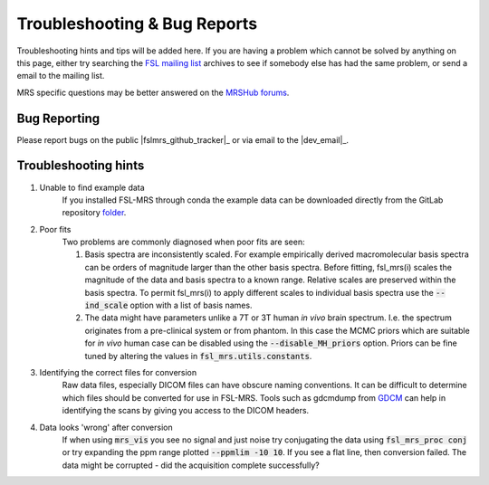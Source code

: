 =============================
Troubleshooting & Bug Reports
=============================

Troubleshooting hints and tips will be added here. If you are having a problem which cannot be solved by anything on this page, either try searching the `FSL
mailing list <https://www.jiscmail.ac.uk/cgi-bin/webadmin?A0=FSL>`_ archives to see if somebody else has had the same problem, or send a email to the mailing list.

MRS specific questions may be better answered on the `MRSHub forums <https://forum.mrshub.org/>`_.

Bug Reporting 
=============

Please report bugs on the public |fslmrs_github_tracker|_ or via email to the |dev_email|_.

Troubleshooting hints
=====================

1. Unable to find example data
    If you installed FSL-MRS through conda the example data can be downloaded directly from the GitLab repository `folder <https://git.fmrib.ox.ac.uk/fsl/fsl_mrs/-/tree/master/example_usage>`_.
 
2. Poor fits
    Two problems are commonly diagnosed when poor fits are seen:

    1)  Basis spectra are inconsistently scaled. For example empirically derived macromolecular basis spectra can be orders of magnitude larger than the other basis spectra. Before fitting, fsl_mrs(i) scales the magnitude of the data and basis spectra to a known range. Relative scales are preserved within the basis spectra. To permit fsl_mrs(i) to apply different scales to individual basis spectra use the :code:`--ind_scale` option with a list of basis names.

    2)  The data might have parameters unlike a 7T or 3T human *in vivo* brain spectrum. I.e. the spectrum originates from a pre-clinical system or from phantom. In this case the MCMC priors which are suitable for *in vivo* human case can be disabled using the :code:`--disable_MH_priors` option. Priors can be fine tuned by altering the values in :code:`fsl_mrs.utils.constants`.

3. Identifying the correct files for conversion
    Raw data files, especially DICOM files can have obscure naming conventions. It can be difficult to determine which files should be converted for use in FSL-MRS. Tools such as gdcmdump from `GDCM <http://gdcm.sourceforge.net/>`_ can help in identifying the scans by giving you access to the DICOM headers.

.. _TS_4:

4. Data looks 'wrong' after conversion
    If when using :code:`mrs_vis` you see no signal and just noise try conjugating the data using :code:`fsl_mrs_proc conj` or try expanding the ppm range plotted :code:`--ppmlim -10 10`. If you see a flat line, then conversion failed. The data might be corrupted - did the acquisition complete successfully?

.. image:: data/bad_data.png
    :width: 600